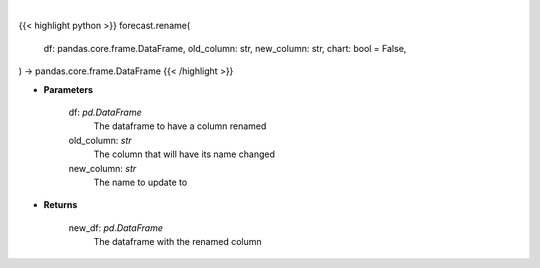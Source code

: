 .. role:: python(code)
    :language: python
    :class: highlight

|

.. raw:: html

    <h3>
    > Getting data
    </h3>

{{< highlight python >}}
forecast.rename(
    df: pandas.core.frame.DataFrame,
    old_column: str,
    new_column: str,
    chart: bool = False,
) -> pandas.core.frame.DataFrame
{{< /highlight >}}

.. raw:: html

    <p>
    Rename a column in a dataframe
    </p>

* **Parameters**

    df: *pd.DataFrame*
        The dataframe to have a column renamed
    old_column: *str*
        The column that will have its name changed
    new_column: *str*
        The name to update to

* **Returns**

    new_df: *pd.DataFrame*
        The dataframe with the renamed column
